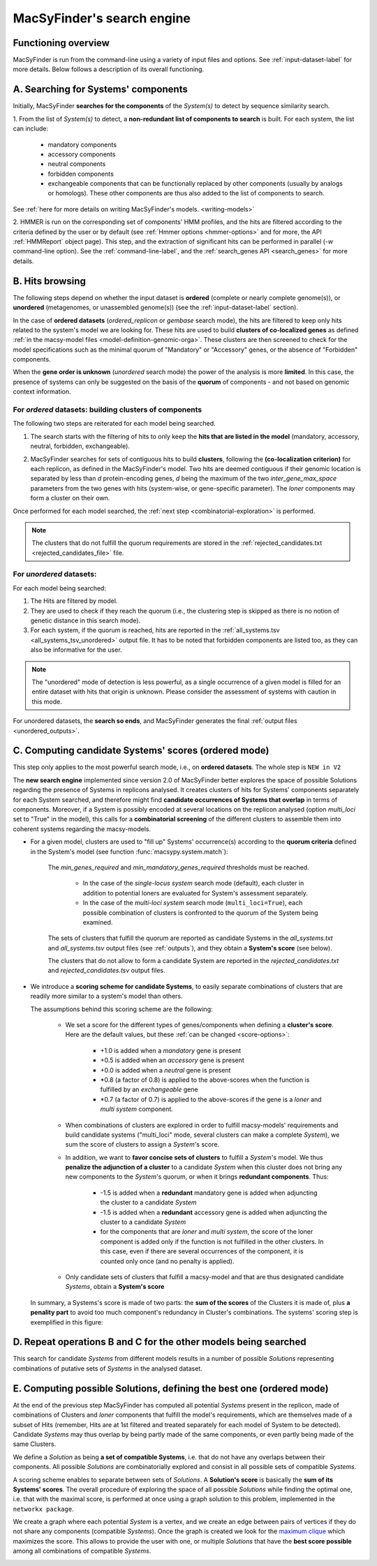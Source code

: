 .. MacSyFinder - Detection of macromolecular systems in protein datasets
    using systems modelling and similarity search.            
    Authors: Sophie Abby, Bertrand Néron                                 
    Copyright © 2014-2022 Institut Pasteur (Paris) and CNRS.
    See the COPYRIGHT file for details                                    
    MacsyFinder is distributed under the terms of the GNU General Public License (GPLv3). 
    See the COPYING file for details.  
    
.. _functioning:


MacSyFinder's search engine
===========================

********************
Functioning overview
********************

.. A. MacSyFinder is run from the command-line using a variety of input files and options.
   See :ref:`input-dataset-label` for more details.

.. B. Depending on the input dataset type ("ordered" or "unordered"),
   the hits detected are processed using their contiguity or not.
   More details are provided in the :ref:`section below<system_assessment>`


MacSyFinder is run from the command-line using a variety of input files and options.
See :ref:`input-dataset-label` for more details. Below follows a description of its overall functioning. 


************************************
A. Searching for Systems' components
************************************

Initially, MacSyFinder **searches for the components** of the `System(s)` to detect by sequence similarity search.

1. From the list of `System(s)` to detect, a **non-redundant list of components to search** is built.
For each system, the list can include:

    - mandatory components
    - accessory components
    - neutral components
    - forbidden components
    - exchangeable components that can be functionally replaced by other components (usually by analogs or homologs).
      These other components are thus also added to the list of components to search.


See :ref:`here for more details on writing MacSyFinder's models. <writing-models>`

2. HMMER is run on the corresponding set of components' HMM profiles, and the hits are filtered according to the criteria defined
by the user or by default (see :ref:`Hmmer options <hmmer-options>` and for more, the API :ref:`HMMReport` object page).
This step, and the extraction of significant hits can be performed in parallel (`-w` command-line option).
See the :ref:`command-line-label`, and the :ref:`search_genes API <search_genes>` for more details.

   .. image:: ../_static/msf_functionning_step1.*
     :height: 500px
     :align: left


.. _system_assessment:

****************
B. Hits browsing
****************

The following steps depend on whether the input dataset is **ordered** (complete or nearly complete genome(s)),
or **unordered**  (metagenomes, or unassembled genome(s)) (see the :ref:`input-dataset-label` section).

In the case of **ordered datasets** (`ordered_replicon` or `gembase` search mode),
the hits are filtered to keep only hits related to the system's model we are looking for.
These hits are used to build **clusters of co-localized genes** as defined :ref:`in the macsy-model files <model-definition-genomic-orga>`.
These clusters are then screened to check for the model specifications such as the minimal quorum of
"Mandatory" or "Accessory" genes, or the absence of "Forbidden" components.


When the **gene order is unknown** (`unordered` search mode) the power of the analysis is more **limited**.
In this case, the presence of systems can only be suggested on the basis of
the **quorum** of components - and not based on genomic context information. 

.. _note:
    The `neutral` components are used to build clusters of co-localized genes.
    They do not play any role in components' quorum assessment.


For *ordered* datasets: building clusters of components
-------------------------------------------------------

The following two steps are reiterated for each model being searched. 

1. The search starts with the filtering of hits to only keep the **hits that are listed in the model** (mandatory, accessory, neutral,
   forbidden, exchangeable).

2.  MacSyFinder searches for sets of contiguous hits to build **clusters**, following the 
    **(co-localization criterion)** for each replicon, as defined in the MacSyFinder's model.
    Two hits are deemed contiguous if their genomic location is separated by less than *d* protein-encoding genes, *d*
    being the maximum of the two `inter_gene_max_space` parameters 
    from the two genes with hits (system-wise, or gene-specific parameter).
    The `loner` components may form a cluster on their own.


    .. image:: ../_static/msf_functionning_step2.*
       :height: 500px
       :align: left

   
Once performed for each model searched, the :ref:`next step <combinatorial-exploration>` is performed.

.. note::
    The clusters that do not fulfill the quorum requirements are stored in the :ref:`rejected_candidates.txt <rejected_candidates_file>` file.


For *unordered* datasets: 
-------------------------

For each model being searched:

1. The Hits are filtered by model.
2. They are used to check if they reach the quorum (i.e., the clustering step is skipped as there is no notion of genetic distance in this search mode).
3. For each system, if the quorum is reached, hits are reported in the :ref:`all_systems.tsv <all_systems_tsv_unordered>` output file.
   It has to be noted that forbidden components are listed too, as they can also be informative for the user.

.. note::
    The "unordered" mode of detection is less powerful, as a single occurrence of a given model is filled for
    an entire dataset with hits that origin is unknown. Please consider the assessment of systems with caution in this mode.

For unordered datasets, the **search so ends**, and MacSyFinder generates the final :ref:`output files <unordered_outputs>`. 


.. _combinatorial-exploration:


*****************************************************
C. Computing candidate Systems' scores (ordered mode)
*****************************************************

This step only applies to the most powerful search mode, i.e., on **ordered datasets**. The whole step is ``NEW in V2``

The **new search engine** implemented since version 2.0 of MacSyFinder better explores the space of possible Solutions
regarding the presence of Systems in replicons analysed.
It creates clusters of hits for Systems' components separately for each System searched, and therefore might find
**candidate occurrences of Systems that overlap** in terms of components.
Moreover, if a System is possibly encoded at several locations on the replicon analysed (option `multi_loci` set to "True" in the model),
this calls for a **combinatorial screening** of the different clusters to assemble them into coherent systems regarding the macsy-models.

* For a given model, clusters are used to "fill up" Systems' occurrence(s) according to the **quorum criteria**
  defined in the System's model (see function :func:`macsypy.system.match`):

   The `min_genes_required` and `min_mandatory_genes_required` thresholds must be reached.  

      * In the case of the `single-locus system` search mode (default), each cluster in addition to potential loners
        are evaluated for System's assessment separately.
      * In the case of the `multi-loci system` search mode (``multi_loci=True``), each possible combination of clusters
        is confronted to the quorum of the System being examined.

   The sets of clusters that fulfill the quorum are reported as candidate Systems in the `all_systems.txt` and
   `all_systems.tsv` output files (see :ref:`outputs`),
   and they obtain a **System's score** (see below).

   The clusters that do not allow to form a candidate System are reported in the `rejected_candidates.txt` and  `rejected_candidates.tsv` output files.
   

*  We introduce a **scoring scheme for candidate Systems**, to easily separate combinations of clusters that are readily
   more similar to a system's model than others.

   The assumptions behind this scoring scheme are the following:

    * We set a score for the different types of genes/components when defining a **cluster's score**. Here are the default values, but these :ref:`can be changed <score-options>`:

        - +1.0 is added when a `mandatory` gene is present
        - +0.5 is added when an `accessory` gene is present
        - +0.0 is added when a `neutral` gene is present
        - \*0.8 (a factor of 0.8) is applied to the above-scores when the function is fulfilled by an `exchangeable` gene
        - \*0.7 (a factor of 0.7) is applied to the above-scores if the gene is a `loner` and `multi system` component.


    * When combinations of clusters are explored in order to fulfill macsy-models' requirements and build candidate systems
      ("multi_loci" mode, several clusters can make a complete `System`), we sum the score of clusters to assign a `System`'s score.
	
    * In addition, we want to **favor concise sets of clusters** to fulfill a `System`'s model.
      We thus **penalize the adjunction of a cluster** to a candidate `System` when this cluster does not bring
      any new components to the `System`'s quorum, or when it brings **redundant components**. Thus:
	
        - -1.5 is added when a **redundant** mandatory gene is added when adjuncting the cluster to a candidate `System`
        - -1.5 is added when a **redundant** accessory gene is added when adjuncting the cluster to a candidate `System`
        - for the components that are `loner` and `multi system`, the score of the loner component is added only if the function is not fulfilled in the other clusters.
          In this case, even if there are several occurrences of the component, it is counted only once (and no penalty is applied).

    * Only candidate sets of clusters that fulfill a macsy-model and that are thus designated candidate `Systems`, obtain a **System's score**



   In summary, a Systems's score is made of two parts: the **sum of the scores** of the Clusters it is made of,
   plus **a penality part** to avoid too much component's redundancy in Cluster's combinations.
   The systems' scoring step is exemplified in this figure:

   .. image:: ../_static/msf_functionning_step3.*
     :height: 500px
     :align: left



*********************************************************************
D. Repeat operations B and C for the other models being searched
*********************************************************************

.. image:: ../_static/msf_functionning_step4.*
     :height: 500px
     :align: left



This search for candidate `Systems` from different models results in a number of possible `Solutions`
representing combinations of putative sets of `Systems` in the analysed dataset.


*********************************************************************
E. Computing possible Solutions, defining the best one (ordered mode)
*********************************************************************

At the end of the previous step MacSyFinder has computed all potential `Systems` present in the replicon,
made of combinations of Clusters and `loner` components that fulfill the model's requirements,
which are themselves made of a subset of Hits (remember, Hits are at 1st filtered and treated separately for each model of System to be detected).
Candidate `Systems` may thus overlap by being partly made of the same components, or even partly being made of the same Clusters.

We define a `Solution` as being **a set of compatible Systems**, i.e. that do not have any overlaps between their components.
All possible `Solutions` are combinatorially explored and consist in all possible sets of compatible `Systems`. 

A scoring scheme enables to separate between sets of `Solutions`. A **Solution's score** is basically the **sum of its Systems' scores**.  
The overall procedure of exploring the space of all possible `Solutions` while finding the optimal one,
i.e. that with the maximal score, is performed at once using a graph solution to this problem, implemented in the ``networkx package``.

We create a graph where each potential `System` is a vertex, and we create an edge between pairs of vertices
if they do not share any components (compatible `Systems`).
Once the graph is created we look for the `maximum clique <https://en.wikipedia.org/wiki/Clique_problem#Definitions>`_
which maximizes the score. This allows to provide the user with one, or multiple `Solutions`
that have the **best score possible** among all combinations of compatible `Systems`.


.. image:: ../_static/msf_functionning_step5.*
 :height: 500px
 :align: left

